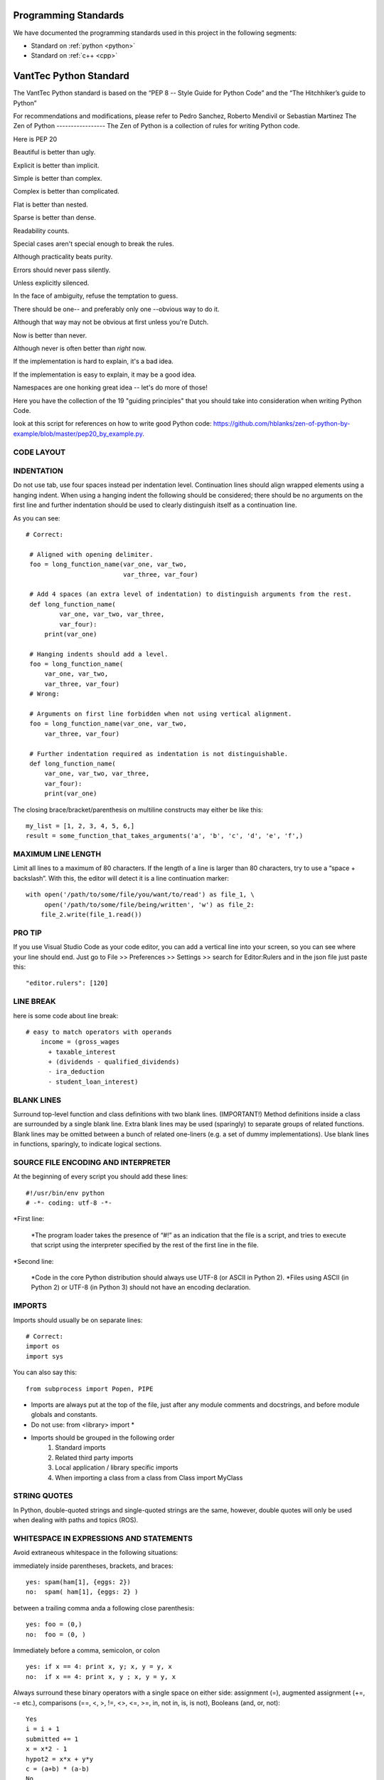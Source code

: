 Programming Standards
=====================
We have documented the programming standards used in this project in the following segments:

* Standard on :ref:`python <python>`
* Standard on :ref:`c++ <cpp>`


.. _python:
VantTec Python Standard
=======================

The VantTec Python standard is based on the “PEP 8 -- Style Guide for Python Code” and the “The Hitchhiker’s guide to Python”

For recommendations and modifications, please refer to Pedro Sanchez, Roberto Mendivil or Sebastian Martinez
The Zen of Python
-----------------
The Zen of Python is a collection of rules for writing Python code.

Here is PEP 20

Beautiful is better than ugly.

Explicit is better than implicit.

Simple is better than complex.

Complex is better than complicated.

Flat is better than nested.

Sparse is better than dense.

Readability counts.

Special cases aren't special enough to break the rules.

Although practicality beats purity.

Errors should never pass silently.

Unless explicitly silenced.

In the face of ambiguity, refuse the temptation to guess.

There should be one-- and preferably only one --obvious way to do it.

Although that way may not be obvious at first unless you're Dutch.

Now is better than never.

Although never is often better than *right* now.

If the implementation is hard to explain, it's a bad idea.

If the implementation is easy to explain, it may be a good idea.

Namespaces are one honking great idea -- let's do more of those!

Here you have the collection of the 19 "guiding principles" that you should take into consideration when writing Python Code.

look at this script for references on how to write good Python code: https://github.com/hblanks/zen-of-python-by-example/blob/master/pep20_by_example.py.



CODE LAYOUT
-----------

INDENTATION
-----------

Do not use tab, use four spaces instead per indentation level.
Continuation lines should align wrapped elements using a hanging indent. When using a hanging indent the following should be considered; there should be no arguments on the first line and further indentation should be used to clearly distinguish itself as a continuation line.

As you can see::

   # Correct:

    # Aligned with opening delimiter.
    foo = long_function_name(var_one, var_two,
                             var_three, var_four)

    # Add 4 spaces (an extra level of indentation) to distinguish arguments from the rest.
    def long_function_name(
            var_one, var_two, var_three,
            var_four):
        print(var_one)

    # Hanging indents should add a level.
    foo = long_function_name(
        var_one, var_two,
        var_three, var_four)
    # Wrong:

    # Arguments on first line forbidden when not using vertical alignment.
    foo = long_function_name(var_one, var_two,
        var_three, var_four)

    # Further indentation required as indentation is not distinguishable.
    def long_function_name(
        var_one, var_two, var_three,
        var_four):
        print(var_one)


The closing brace/bracket/parenthesis on multiline constructs may either be like this::
    
    my_list = [1, 2, 3, 4, 5, 6,]
    result = some_function_that_takes_arguments('a', 'b', 'c', 'd', 'e', 'f',)


MAXIMUM LINE LENGTH
--------------------

Limit all lines to a maximum of 80 characters.
If the length of a line is larger than 80 characters, try to use a “space + backslash”. With this, the editor will detect it is a line continuation marker::
    with open('/path/to/some/file/you/want/to/read') as file_1, \
         open('/path/to/some/file/being/written', 'w') as file_2:
        file_2.write(file_1.read())

PRO TIP
-------
If you use Visual Studio Code as your code editor, you can add a vertical line into your screen, so you can see where your line should end.
Just go to File >> Preferences >> Settings >> search for Editor:Rulers and in the json file just paste this::
    "editor.rulers": [120]

.. figure:: /images/vsd_vscode_protip.png
   :align: center
   :alt: vsc
   :figclass: align-center
   :target: vsc
   :height: 200px
   :width: 300px

LINE BREAK
----------
here is some code about line break::

    # easy to match operators with operands
        income = (gross_wages
          + taxable_interest
          + (dividends - qualified_dividends)
          - ira_deduction
          - student_loan_interest)
  
BLANK LINES
-----------

Surround top-level function and class definitions with two blank lines. (IMPORTANT!)
Method definitions inside a class are surrounded by a single blank line.
Extra blank lines may be used (sparingly) to separate groups of related functions. Blank lines may be omitted between a bunch of related one-liners (e.g. a set of dummy implementations).
Use blank lines in functions, sparingly, to indicate logical sections.

SOURCE FILE ENCODING AND INTERPRETER
-----------------------------------

At the beginning of every script you should add these lines::

    #!/usr/bin/env python
    # -*- coding: utf-8 -*-


*First line:

    *The program loader takes the presence of “#!” as an indication that the file is a script, and tries to execute that script using the interpreter specified by the rest of the first line in the file.

*Second line:

    *Code in the core Python distribution should always use UTF-8 (or ASCII in Python 2).
    *Files using ASCII (in Python 2) or UTF-8 (in Python 3) should not have an encoding declaration.

IMPORTS
-------

Imports should usually be on separate lines::
    
    # Correct:
    import os
    import sys

You can also say this::

    from subprocess import Popen, PIPE

* Imports are always put at the top of the file, just after any module comments and docstrings, and before module globals and constants.
* Do not use: from <library> import *
* Imports should be grouped in the following order 
    1. Standard imports
    2. Related third party imports
    3. Local application / library specific imports
    4. When importing a class from a class from Class import MyClass

STRING QUOTES
-------------

In Python, double-quoted strings and single-quoted strings are the same, however, double quotes will only be used when dealing with paths and topics (ROS).

WHITESPACE IN EXPRESSIONS AND STATEMENTS
----------------------------------------

Avoid extraneous whitespace in the following situations:

immediately inside parentheses, brackets, and braces::

    yes: spam(ham[1], {eggs: 2})
    no:  spam( ham[1], {eggs: 2} )

between a trailing comma anda a following close parenthesis::

    yes: foo = (0,)
    no:  foo = (0, )

Immediately before a comma, semicolon, or colon ::

    yes: if x == 4: print x, y; x, y = y, x
    no:  if x == 4: print x, y ; x, y = y, x

Always surround these binary operators with a single space on either side: assignment (=), augmented assignment (+=, -= etc.), comparisons (==, <, >, !=, <>, <=, >=, in, not in, is, is not), Booleans (and, or, not)::

    Yes
    i = i + 1
    submitted += 1
    x = x*2 - 1
    hypot2 = x*x + y*y
    c = (a+b) * (a-b)
    No
    i=i+1
    submitted +=1
    x = x * 2 - 1
    hypot2 = x * x + y * y
    c = (a + b) * (a - b)

Don't use spaces around the = sign when used to indicate a keyword argument, or when used to indicate a default value for an unannotated function parameter::

   # Correct:
    def complex(real, imag=0.0):
        return magic(r=real, i=imag)
    
    # Wrong:
    def complex(real, imag = 0.0):
        return magic(r = real, i = imag)

NAMING CONVENTIONS

Classes
-------

With CapWords::

	class MyClass

Objects
-------

With camelCase::

	autoNav = AutoNav()


Global Variables
----------------

(Let's hope that these variables are meant for use inside one module only.) The conventions are about the same as those for functions.
Modules that are designed for use via from M import * should use the __all__ mechanism to prevent exporting globals, or use the older convention of prefixing such globals with an underscore (which you might want to do to indicate these globals are "module non-public").

Functions and Variable Names
---------------------------

* For functions, with lowercase_and_underscore
* For variables, also with owercase_and_underscore
* **Variable names follow the same convention as function names. Never use names such as I (i), l (L), O or o.**
* mixedCase is allowed only in contexts where that's already the prevailing style (e.g. threading.py), to retain backwards compatibility.

Function and Method Arguments
-----------------------------

* Always use self for the first argument to instance methods.
* Always use cls for the first argument to class methods.
* More info about this here: https://realpython.com/instance-class-and-static-methods-demystified/
* When writing class attributes or composition, do it like this: myClass.myObject_, myClass.my_attribute_

Method Names and Instance Variables
-----------------------------------

* Use lowercase_and_underscores
* Use one leading underscore only for non-public methods and instance variables.
* To avoid name clashes with subclasses, use two leading underscores to invoke Python's name mangling rules. Python mangles these names with the class name: if class Foo has an attribute named __a, it cannot be accessed by Foo.__a. (An insistent user could still gain access by calling Foo._Foo__a.) Generally, double leading underscores should be used only to avoid name conflicts with attributes in classes designed to be subclassed.

Constants
---------
CAPITAL_LETTERS_AND_UNDERSCORES

COMMENTS
--------
Comments at the beginning of files
----------------------------------
/*
@file :               file.cpp
@date:              Thu Dec 26, 2019
@date_modif:   Thu Dec 26, 2019
@author:           name
@e-mail:		
@co-author:      (If multiple co-authors, write the name and e-mail of each one)
@e-mail:
@brief:
@version:
*/

Class Comments
--------------

Comment before class only if it not descriptive

Functions Comments
------------------

/*
@name:
@brief:
@param     a[in]:  describe 
	         b[out]: describe
@return

MORE TIPS
---------

One statement per line
----------------------

It is bad practice to have two disjointed statements on the same line of code.
bad::

    print 'one'; print 'two'
    if x == 1: print 'one'
    if <complex comparasion > and <other complex comparasion>:
        # do something

good::

    print 'one'
    print 'two'
    if x == 1: 
        print 'one'
    cond1 = <complex comparasion>
    cond2 = <other complex comparasion>
    if cond1 and cond2:
        # do something

Unpacking
---------

If you know the length of a list or tuple, you can assign names to its elements with unpacking. For example, since enumerate() will provide a tuple of two elements for each item in list::

    for index, item in enumerate(some_list):
    # do something with index and item

You can use this to swap variales as well::

    a, b = b, a 

Nested unnpacking is also allowed::

    a, (b, c) = 1, 2, 3

In python 3.5, you can use the * operator to unpack::
    
    a, *b = 1, 2, 3
    # a = 1, b = [2, 3]
    a, middle, *b = 1, 2, 3, 4, 5, 6, 7, 8, 9, 10
    # a = 1, middle = 2, b = [3, 4, 5, 6, 7, 8, 9, 10]


Create a length-N list of the same thing
----------------------------------------

Use the Python list * operator::

    four_lists = [none] * 4

Create a length-N list of lists
-------------------------------

Because lists are mutable, the * operator (as above) will create a list of N references to the same list, which is not likely what you want. Instead, use a list comprehension::

    four_lists = [list() for i in range(4)]

Create a string from a list
---------------------------

A common idiom for creating strings is to use str.join() on an empty string::

    letters = ['a', 'b', 'c']
    word = ''.join(letters)

searching for an item in a collection::

    s = set(['s','p','a','m'])
    l = ['s','p','a','m']
    def lookup_set(s);
        return 's' in s
    def lookup_list(l);
        return 's' in l

Use sets or dictionaries instead of lists in cases where:
---------------------------------------------------------

* The collection will contain a large number of items
* You will be repeatedly searching for items in the collection
* You do not have duplicate items.

For small collections, or collections which you will not frequently be searching through, the additional time and memory required to set up the hashtable will often be greater than the time saved by the improved search speed.

Access a Dictionary Element
---------------------------

Dont use the dict.has_key() method. Instead, use x in d syntax, or pass a default argument to dict.get().

Bad::

    d = {'hello':'world'}
    if d.has_key('hello'):
        print d['hello']
    else:
        print 'default value'

Good::

    d = {'hello':'world'}
    print d.get('hello', 'default value') # prints 'world'
    print d.get('foo', 'default value') # prints 'default value'

    #or
    if 'hello' in d:
        print d['hello']
    else:
        print 'default value'


Programming recommendations
---------------------------

Code should be written in a way that does not disadvantage other implementations of Python (PyPy, Jython, IronPython, Cython, Psyco, and such).
For example, do not rely on CPython’s efficient implementation of in-place string concatenation for statements in the form a += b or a = a + b. This optimization is fragile even in CPython (it only works for some types) and isn’t present at all in implementations that don’t use refcounting. In performance sensitive parts of the library, the ''.join() form should be used instead. This will ensure that concatenation occurs in linear time across various implementations.

Comparisons to singletons like None should always be done with is or is not, never the equality operators.
Also, beware of writing if x when you really mean if x is not None – e.g. when testing whether a variable or argument that defaults to None was set to some other value. The other value might have a type (such as a container) that could be false in a boolean context!

Use is not operator rather than not ... is. While both expressions are functionally identical, the former is more readable and preferred::

        # Correct:
    if foo is not None:
        # Wrong:
    if not foo is None:


Always use a def statement instead of an assignment statement that binds a lambda expression directly to an identifier::
    
    # Correct:
    def f(x): return 2*x

    # Wrong:
    f = lambda x: 2*x

When catching exceptions, mention specific exceptions whenever possible instead of using a bare except: clause::

    try:
        import platform_specific_module
    except ImportError:
        platform_specific_module = None


Correct::

    def foo(x):
        if x >= 0:
            return math.sqrt(x)
        else:
            return None

    def bar(x):
        if x < 0:
            return None
        return math.sqrt(x)


.. _cpp:

VantTec C++ Standard
=====================

To create this code standard, we took in consideration the Google C++ style guide. 
For recommendations and modifications, please refer to Pedro Sánchez, Roberto Mendivil or Sebastian Martinez

https://google.github.io/styleguide/cppguide.html

PROJECT STRUCTURE
-----------------

Every cpp project must have the next file structure:

* include
* src
* test
* CMakeList.txt
* README

The #define Guard
-----------------

All header files should have #define guards to prevent multiple inclusion. Always use the next format: <PROJECT>_<PATH>_<FILE>_H_.

For Example, the file foo/src/bar/baz.h in project foo should have the following guard::

    #ifndef FOO_BAR_BAZ_H_
    #define FOO_BAR_BAZ_H_
        ...
    #endif  // FOO_BAR_BAZ_H_

Names and order of includes
---------------------------

Include headers in the following order: 

1. C System headers (std)
2. C++ Standard Library headers
3. Other libraries headers (third-party)
4. Your project's headers.

Separate each non-empty group with one blank line and sort them in alphabetical order.

Namespaces
----------

Do not use namespaces 
(Can be used for global functions)

VARIABLES
---------

Local Variables

Always initialize variables before using it::
    
    Example:

    int i = 0 		std::vector<int> v={1,2,3}

    Declare variable close to its use
    Example:

    const char *p= temp_
    *p = foo();


If and only if variables are only used on loops (whiles), then Variables can be initialize on loops statements. 

Example::

    while(char *p = foo() < other condition...)

Otherwise on nested loops variables must be declare before the loop

Example::

    int temp_1=0;
    int temp_2 =0;

	    	while (temp_1 < range ){
		        while(temp_2 < range2){
		            temp_2++;
		            }
		        temp_1++;
		    }

Initialize objects as variables, always before and close to is use.

NAMING
------

Names must always describe the main purpose

Example::  

    int speed_challenge_state = .. 
    usv_perception.cpp

Avoid the use of abbreviations and incomplete words

Example::

    Right:        int speed_challenge_counter= ..-
    Wrong :     int speedch_Cnt = ...

File Naming
-----------

* Lower Case 
* Separate names with underscore ( _ ) ** *or dashes (-)*
* Descriptive naming 

Example:: 

    sliding_mode_controller.cpp


Typedef naming 
--------------

* CapWord
* start with UPPERCASE

Example::

    typedef hash_map<referenceFrames*, std::string> ReferenceFrame;


Class and Struct Naming
-----------------------

* CapWord
* start with UPPERCASE

Example::

    class SpeedChallenge {}; 


Function naming
---------------

* camelCase
* start with lowercase

Example::

    void decodificarXbee();


Variable Naming
---------------

* lowercase
* separate word with underscore ( _ )

Example::

    int bouy_red 

For variables in classes, end with an underscore

Example::
    
    Int bouy_

Constant naming
---------------

* Use ALL_CAPITALS

Example:: 
    
    const int STATES_NUMBER= 9;


MACROS
------

Do not use MACROS !

Use instead:
* constants
* inline functions
* enum 


COMMENTS
--------

Comments at the beginning of files
/*
@file :               file.cpp
@date:              Thu Dec 26, 2019
@date_modif:   Thu Dec 26, 2019
@author:           name
@e-mail:		
@co-author:      (If multiple co-authors, write the name and e-mail of each one)
@e-mail:
@brief:
@version:
Copyright 
All right Reserved       or     Open Source (it will depend on the project)
*/

Class Comments
--------------

* Comment before class only if it not descriptive

Functions Comments
------------------

/*
@name:
@brief:
@param     a[in]:  describe 
	         b[out]: describe
@return
*/

Other conveniences and notes 
----------------------------

Number of characters per line : 80


Suggestions

If you use Visual Studio Code as your code editor, you can add a vertical line into your screen, so you can see where your line should end.
Just go to File >> Preferences >> Settings >> search for Editor:Rulers and in the json file just paste this:

.. figure:: /images/vsd_cpp_vsc.png
   :align: center
   :alt: vanttec_documentation
   :figclass: align-center
   :target: vanttec_documentation
   :height: 200px
   :width: 300px

Now you have a nice vertical line

Class vs Structs:
-----------------

Use a struct only for passive objects that carry data; everything else is a class.

